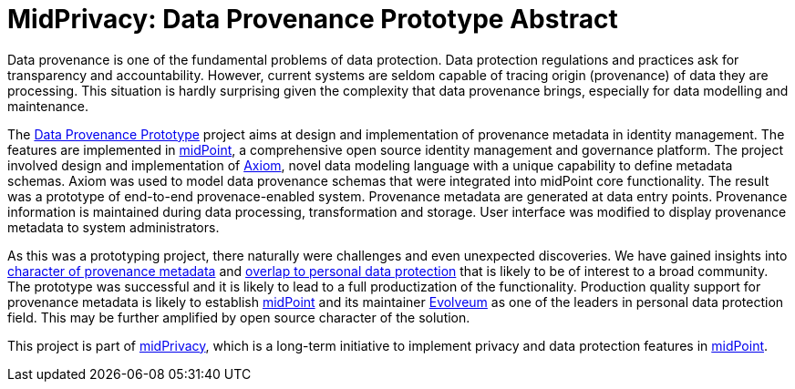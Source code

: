 = MidPrivacy: Data Provenance Prototype Abstract

Data provenance is one of the fundamental problems of data protection.
Data protection regulations and practices ask for transparency and accountability.
However, current systems are seldom capable of tracing origin (provenance) of data they are processing.
This situation is hardly surprising given the complexity that data provenance brings, especially for data modelling and maintenance.

The https://docs.evolveum.com/midpoint/midprivacy/phases/01-data-provenance-prototype/[Data Provenance Prototype] project aims at design and implementation of provenance metadata in identity management.
The features are implemented in https://midpoint.evolveum.com/[midPoint], a comprehensive open source identity management and governance platform.
The project involved design and implementation of https://docs.evolveum.com/midpoint/midprivacy/phases/01-data-provenance-prototype/axiom/spec/[Axiom], novel data modeling language with a unique capability to define metadata schemas.
Axiom was used to model data provenance schemas that were integrated into midPoint core functionality.
The result was a prototype of end-to-end provenace-enabled system.
Provenance metadata are generated at data entry points.
Provenance information is maintained during data processing, transformation and storage.
User interface was modified to display provenance metadata to system administrators.

As this was a prototyping project, there naturally were challenges and even unexpected discoveries.
We have gained insights into https://docs.evolveum.com/midpoint/midprivacy/phases/01-data-provenance-prototype/metadata-multiplicity-problem/[character of provenance metadata] and https://docs.evolveum.com/midpoint/midprivacy/phases/01-data-provenance-prototype/provenance-origin-basis/[overlap to personal data protection] that is likely to be of interest to a broad community.
The prototype was successful and it is likely to lead to a full productization of the functionality.
Production quality support for provenance metadata is likely to establish https://midpoint.evolveum.com/[midPoint] and its maintainer https://evolveum.com/[Evolveum] as one of the leaders in personal data protection field.
This may be further amplified by open source character of the solution.

This project is part of https://docs.evolveum.com/midpoint/midprivacy/[midPrivacy], which is a long-term initiative to implement privacy and data protection features in https://midpoint.evolveum.com/[midPoint].
